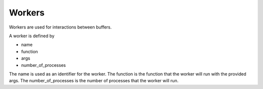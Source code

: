 Workers
=======

Workers are used for interactions between buffers.

A worker is defined by

* name
* function
* args
* number_of_processes

The name is used as an identifier for the worker. The function is the function that the worker will run with the provided args.
The number_of_processes is the number of processes that the worker will run.